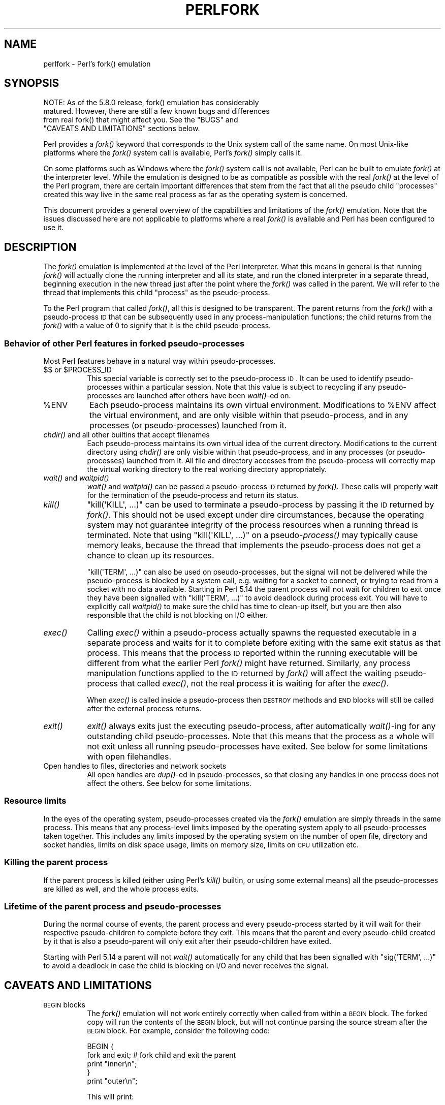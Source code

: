.\" Automatically generated by Pod::Man 2.25 (Pod::Simple 3.16)
.\"
.\" Standard preamble:
.\" ========================================================================
.de Sp \" Vertical space (when we can't use .PP)
.if t .sp .5v
.if n .sp
..
.de Vb \" Begin verbatim text
.ft CW
.nf
.ne \\$1
..
.de Ve \" End verbatim text
.ft R
.fi
..
.\" Set up some character translations and predefined strings.  \*(-- will
.\" give an unbreakable dash, \*(PI will give pi, \*(L" will give a left
.\" double quote, and \*(R" will give a right double quote.  \*(C+ will
.\" give a nicer C++.  Capital omega is used to do unbreakable dashes and
.\" therefore won't be available.  \*(C` and \*(C' expand to `' in nroff,
.\" nothing in troff, for use with C<>.
.tr \(*W-
.ds C+ C\v'-.1v'\h'-1p'\s-2+\h'-1p'+\s0\v'.1v'\h'-1p'
.ie n \{\
.    ds -- \(*W-
.    ds PI pi
.    if (\n(.H=4u)&(1m=24u) .ds -- \(*W\h'-12u'\(*W\h'-12u'-\" diablo 10 pitch
.    if (\n(.H=4u)&(1m=20u) .ds -- \(*W\h'-12u'\(*W\h'-8u'-\"  diablo 12 pitch
.    ds L" ""
.    ds R" ""
.    ds C` ""
.    ds C' ""
'br\}
.el\{\
.    ds -- \|\(em\|
.    ds PI \(*p
.    ds L" ``
.    ds R" ''
'br\}
.\"
.\" Escape single quotes in literal strings from groff's Unicode transform.
.ie \n(.g .ds Aq \(aq
.el       .ds Aq '
.\"
.\" If the F register is turned on, we'll generate index entries on stderr for
.\" titles (.TH), headers (.SH), subsections (.SS), items (.Ip), and index
.\" entries marked with X<> in POD.  Of course, you'll have to process the
.\" output yourself in some meaningful fashion.
.ie \nF \{\
.    de IX
.    tm Index:\\$1\t\\n%\t"\\$2"
..
.    nr % 0
.    rr F
.\}
.el \{\
.    de IX
..
.\}
.\"
.\" Accent mark definitions (@(#)ms.acc 1.5 88/02/08 SMI; from UCB 4.2).
.\" Fear.  Run.  Save yourself.  No user-serviceable parts.
.    \" fudge factors for nroff and troff
.if n \{\
.    ds #H 0
.    ds #V .8m
.    ds #F .3m
.    ds #[ \f1
.    ds #] \fP
.\}
.if t \{\
.    ds #H ((1u-(\\\\n(.fu%2u))*.13m)
.    ds #V .6m
.    ds #F 0
.    ds #[ \&
.    ds #] \&
.\}
.    \" simple accents for nroff and troff
.if n \{\
.    ds ' \&
.    ds ` \&
.    ds ^ \&
.    ds , \&
.    ds ~ ~
.    ds /
.\}
.if t \{\
.    ds ' \\k:\h'-(\\n(.wu*8/10-\*(#H)'\'\h"|\\n:u"
.    ds ` \\k:\h'-(\\n(.wu*8/10-\*(#H)'\`\h'|\\n:u'
.    ds ^ \\k:\h'-(\\n(.wu*10/11-\*(#H)'^\h'|\\n:u'
.    ds , \\k:\h'-(\\n(.wu*8/10)',\h'|\\n:u'
.    ds ~ \\k:\h'-(\\n(.wu-\*(#H-.1m)'~\h'|\\n:u'
.    ds / \\k:\h'-(\\n(.wu*8/10-\*(#H)'\z\(sl\h'|\\n:u'
.\}
.    \" troff and (daisy-wheel) nroff accents
.ds : \\k:\h'-(\\n(.wu*8/10-\*(#H+.1m+\*(#F)'\v'-\*(#V'\z.\h'.2m+\*(#F'.\h'|\\n:u'\v'\*(#V'
.ds 8 \h'\*(#H'\(*b\h'-\*(#H'
.ds o \\k:\h'-(\\n(.wu+\w'\(de'u-\*(#H)/2u'\v'-.3n'\*(#[\z\(de\v'.3n'\h'|\\n:u'\*(#]
.ds d- \h'\*(#H'\(pd\h'-\w'~'u'\v'-.25m'\f2\(hy\fP\v'.25m'\h'-\*(#H'
.ds D- D\\k:\h'-\w'D'u'\v'-.11m'\z\(hy\v'.11m'\h'|\\n:u'
.ds th \*(#[\v'.3m'\s+1I\s-1\v'-.3m'\h'-(\w'I'u*2/3)'\s-1o\s+1\*(#]
.ds Th \*(#[\s+2I\s-2\h'-\w'I'u*3/5'\v'-.3m'o\v'.3m'\*(#]
.ds ae a\h'-(\w'a'u*4/10)'e
.ds Ae A\h'-(\w'A'u*4/10)'E
.    \" corrections for vroff
.if v .ds ~ \\k:\h'-(\\n(.wu*9/10-\*(#H)'\s-2\u~\d\s+2\h'|\\n:u'
.if v .ds ^ \\k:\h'-(\\n(.wu*10/11-\*(#H)'\v'-.4m'^\v'.4m'\h'|\\n:u'
.    \" for low resolution devices (crt and lpr)
.if \n(.H>23 .if \n(.V>19 \
\{\
.    ds : e
.    ds 8 ss
.    ds o a
.    ds d- d\h'-1'\(ga
.    ds D- D\h'-1'\(hy
.    ds th \o'bp'
.    ds Th \o'LP'
.    ds ae ae
.    ds Ae AE
.\}
.rm #[ #] #H #V #F C
.\" ========================================================================
.\"
.IX Title "PERLFORK 1"
.TH PERLFORK 1 "2012-10-12" "perl v5.14.3" "Perl Programmers Reference Guide"
.\" For nroff, turn off justification.  Always turn off hyphenation; it makes
.\" way too many mistakes in technical documents.
.if n .ad l
.nh
.SH "NAME"
perlfork \- Perl's fork() emulation
.SH "SYNOPSIS"
.IX Header "SYNOPSIS"
.Vb 4
\&    NOTE:  As of the 5.8.0 release, fork() emulation has considerably
\&    matured.  However, there are still a few known bugs and differences
\&    from real fork() that might affect you.  See the "BUGS" and
\&    "CAVEATS AND LIMITATIONS" sections below.
.Ve
.PP
Perl provides a \fIfork()\fR keyword that corresponds to the Unix system call
of the same name.  On most Unix-like platforms where the \fIfork()\fR system
call is available, Perl's \fIfork()\fR simply calls it.
.PP
On some platforms such as Windows where the \fIfork()\fR system call is not
available, Perl can be built to emulate \fIfork()\fR at the interpreter level.
While the emulation is designed to be as compatible as possible with the
real \fIfork()\fR at the level of the Perl program, there are certain
important differences that stem from the fact that all the pseudo child
\&\*(L"processes\*(R" created this way live in the same real process as far as the
operating system is concerned.
.PP
This document provides a general overview of the capabilities and
limitations of the \fIfork()\fR emulation.  Note that the issues discussed here
are not applicable to platforms where a real \fIfork()\fR is available and Perl
has been configured to use it.
.SH "DESCRIPTION"
.IX Header "DESCRIPTION"
The \fIfork()\fR emulation is implemented at the level of the Perl interpreter.
What this means in general is that running \fIfork()\fR will actually clone the
running interpreter and all its state, and run the cloned interpreter in
a separate thread, beginning execution in the new thread just after the
point where the \fIfork()\fR was called in the parent.  We will refer to the
thread that implements this child \*(L"process\*(R" as the pseudo-process.
.PP
To the Perl program that called \fIfork()\fR, all this is designed to be
transparent.  The parent returns from the \fIfork()\fR with a pseudo-process
\&\s-1ID\s0 that can be subsequently used in any process-manipulation functions;
the child returns from the \fIfork()\fR with a value of \f(CW0\fR to signify that
it is the child pseudo-process.
.SS "Behavior of other Perl features in forked pseudo-processes"
.IX Subsection "Behavior of other Perl features in forked pseudo-processes"
Most Perl features behave in a natural way within pseudo-processes.
.ie n .IP "$$ or $PROCESS_ID" 8
.el .IP "$$ or \f(CW$PROCESS_ID\fR" 8
.IX Item "$$ or $PROCESS_ID"
This special variable is correctly set to the pseudo-process \s-1ID\s0.
It can be used to identify pseudo-processes within a particular
session.  Note that this value is subject to recycling if any
pseudo-processes are launched after others have been \fIwait()\fR\-ed on.
.ie n .IP "%ENV" 8
.el .IP "\f(CW%ENV\fR" 8
.IX Item "%ENV"
Each pseudo-process maintains its own virtual environment.  Modifications
to \f(CW%ENV\fR affect the virtual environment, and are only visible within that
pseudo-process, and in any processes (or pseudo-processes) launched from
it.
.IP "\fIchdir()\fR and all other builtins that accept filenames" 8
.IX Item "chdir() and all other builtins that accept filenames"
Each pseudo-process maintains its own virtual idea of the current directory.
Modifications to the current directory using \fIchdir()\fR are only visible within
that pseudo-process, and in any processes (or pseudo-processes) launched from
it.  All file and directory accesses from the pseudo-process will correctly
map the virtual working directory to the real working directory appropriately.
.IP "\fIwait()\fR and \fIwaitpid()\fR" 8
.IX Item "wait() and waitpid()"
\&\fIwait()\fR and \fIwaitpid()\fR can be passed a pseudo-process \s-1ID\s0 returned by \fIfork()\fR.
These calls will properly wait for the termination of the pseudo-process
and return its status.
.IP "\fIkill()\fR" 8
.IX Item "kill()"
\&\f(CW\*(C`kill(\*(AqKILL\*(Aq, ...)\*(C'\fR can be used to terminate a pseudo-process by
passing it the \s-1ID\s0 returned by \fIfork()\fR.  This should not be used except
under dire circumstances, because the operating system may not
guarantee integrity of the process resources when a running thread is
terminated.  Note that using \f(CW\*(C`kill(\*(AqKILL\*(Aq, ...)\*(C'\fR on a
pseudo\-\fIprocess()\fR may typically cause memory leaks, because the thread
that implements the pseudo-process does not get a chance to clean up
its resources.
.Sp
\&\f(CW\*(C`kill(\*(AqTERM\*(Aq, ...)\*(C'\fR can also be used on pseudo-processes, but the
signal will not be delivered while the pseudo-process is blocked by a
system call, e.g. waiting for a socket to connect, or trying to read
from a socket with no data available.  Starting in Perl 5.14 the
parent process will not wait for children to exit once they have been
signalled with \f(CW\*(C`kill(\*(AqTERM\*(Aq, ...)\*(C'\fR to avoid deadlock during process
exit.  You will have to explicitly call \fIwaitpid()\fR to make sure the
child has time to clean-up itself, but you are then also responsible
that the child is not blocking on I/O either.
.IP "\fIexec()\fR" 8
.IX Item "exec()"
Calling \fIexec()\fR within a pseudo-process actually spawns the requested
executable in a separate process and waits for it to complete before
exiting with the same exit status as that process.  This means that the
process \s-1ID\s0 reported within the running executable will be different from
what the earlier Perl \fIfork()\fR might have returned.  Similarly, any process
manipulation functions applied to the \s-1ID\s0 returned by \fIfork()\fR will affect the
waiting pseudo-process that called \fIexec()\fR, not the real process it is
waiting for after the \fIexec()\fR.
.Sp
When \fIexec()\fR is called inside a pseudo-process then \s-1DESTROY\s0 methods and
\&\s-1END\s0 blocks will still be called after the external process returns.
.IP "\fIexit()\fR" 8
.IX Item "exit()"
\&\fIexit()\fR always exits just the executing pseudo-process, after automatically
\&\fIwait()\fR\-ing for any outstanding child pseudo-processes.  Note that this means
that the process as a whole will not exit unless all running pseudo-processes
have exited.  See below for some limitations with open filehandles.
.IP "Open handles to files, directories and network sockets" 8
.IX Item "Open handles to files, directories and network sockets"
All open handles are \fIdup()\fR\-ed in pseudo-processes, so that closing
any handles in one process does not affect the others.  See below for
some limitations.
.SS "Resource limits"
.IX Subsection "Resource limits"
In the eyes of the operating system, pseudo-processes created via the \fIfork()\fR
emulation are simply threads in the same process.  This means that any
process-level limits imposed by the operating system apply to all
pseudo-processes taken together.  This includes any limits imposed by the
operating system on the number of open file, directory and socket handles,
limits on disk space usage, limits on memory size, limits on \s-1CPU\s0 utilization
etc.
.SS "Killing the parent process"
.IX Subsection "Killing the parent process"
If the parent process is killed (either using Perl's \fIkill()\fR builtin, or
using some external means) all the pseudo-processes are killed as well,
and the whole process exits.
.SS "Lifetime of the parent process and pseudo-processes"
.IX Subsection "Lifetime of the parent process and pseudo-processes"
During the normal course of events, the parent process and every
pseudo-process started by it will wait for their respective pseudo-children
to complete before they exit.  This means that the parent and every
pseudo-child created by it that is also a pseudo-parent will only exit
after their pseudo-children have exited.
.PP
Starting with Perl 5.14 a parent will not \fIwait()\fR automatically
for any child that has been signalled with \f(CW\*(C`sig(\*(AqTERM\*(Aq, ...)\*(C'\fR
to avoid a deadlock in case the child is blocking on I/O and
never receives the signal.
.SH "CAVEATS AND LIMITATIONS"
.IX Header "CAVEATS AND LIMITATIONS"
.IP "\s-1BEGIN\s0 blocks" 8
.IX Item "BEGIN blocks"
The \fIfork()\fR emulation will not work entirely correctly when called from
within a \s-1BEGIN\s0 block.  The forked copy will run the contents of the
\&\s-1BEGIN\s0 block, but will not continue parsing the source stream after the
\&\s-1BEGIN\s0 block.  For example, consider the following code:
.Sp
.Vb 5
\&    BEGIN {
\&        fork and exit;          # fork child and exit the parent
\&        print "inner\en";
\&    }
\&    print "outer\en";
.Ve
.Sp
This will print:
.Sp
.Vb 1
\&    inner
.Ve
.Sp
rather than the expected:
.Sp
.Vb 2
\&    inner
\&    outer
.Ve
.Sp
This limitation arises from fundamental technical difficulties in
cloning and restarting the stacks used by the Perl parser in the
middle of a parse.
.IP "Open filehandles" 8
.IX Item "Open filehandles"
Any filehandles open at the time of the \fIfork()\fR will be \fIdup()\fR\-ed.  Thus,
the files can be closed independently in the parent and child, but beware
that the \fIdup()\fR\-ed handles will still share the same seek pointer.  Changing
the seek position in the parent will change it in the child and vice-versa.
One can avoid this by opening files that need distinct seek pointers
separately in the child.
.Sp
On some operating systems, notably Solaris and Unixware, calling \f(CW\*(C`exit()\*(C'\fR
from a child process will flush and close open filehandles in the parent,
thereby corrupting the filehandles.  On these systems, calling \f(CW\*(C`_exit()\*(C'\fR
is suggested instead.  \f(CW\*(C`_exit()\*(C'\fR is available in Perl through the 
\&\f(CW\*(C`POSIX\*(C'\fR module.  Please consult your system's manpages for more information
on this.
.IP "Open directory handles" 8
.IX Item "Open directory handles"
Perl will completely read from all open directory handles until they
reach the end of the stream.  It will then \fIseekdir()\fR back to the
original location and all future \fIreaddir()\fR requests will be fulfilled
from the cache buffer.  That means that neither the directory handle held
by the parent process nor the one held by the child process will see
any changes made to the directory after the \fIfork()\fR call.
.Sp
Note that \fIrewinddir()\fR has a similar limitation on Windows and will not
force \fIreaddir()\fR to read the directory again either.  Only a newly
opened directory handle will reflect changes to the directory.
.IP "Forking pipe \fIopen()\fR not yet implemented" 8
.IX Item "Forking pipe open() not yet implemented"
The \f(CW\*(C`open(FOO, "|\-")\*(C'\fR and \f(CW\*(C`open(BAR, "\-|")\*(C'\fR constructs are not yet
implemented.  This limitation can be easily worked around in new code
by creating a pipe explicitly.  The following example shows how to
write to a forked child:
.Sp
.Vb 10
\&    # simulate open(FOO, "|\-")
\&    sub pipe_to_fork ($) {
\&        my $parent = shift;
\&        pipe my $child, $parent or die;
\&        my $pid = fork();
\&        die "fork() failed: $!" unless defined $pid;
\&        if ($pid) {
\&            close $child;
\&        }
\&        else {
\&            close $parent;
\&            open(STDIN, "<&=" . fileno($child)) or die;
\&        }
\&        $pid;
\&    }
\&
\&    if (pipe_to_fork(\*(AqFOO\*(Aq)) {
\&        # parent
\&        print FOO "pipe_to_fork\en";
\&        close FOO;
\&    }
\&    else {
\&        # child
\&        while (<STDIN>) { print; }
\&        exit(0);
\&    }
.Ve
.Sp
And this one reads from the child:
.Sp
.Vb 10
\&    # simulate open(FOO, "\-|")
\&    sub pipe_from_fork ($) {
\&        my $parent = shift;
\&        pipe $parent, my $child or die;
\&        my $pid = fork();
\&        die "fork() failed: $!" unless defined $pid;
\&        if ($pid) {
\&            close $child;
\&        }
\&        else {
\&            close $parent;
\&            open(STDOUT, ">&=" . fileno($child)) or die;
\&        }
\&        $pid;
\&    }
\&
\&    if (pipe_from_fork(\*(AqBAR\*(Aq)) {
\&        # parent
\&        while (<BAR>) { print; }
\&        close BAR;
\&    }
\&    else {
\&        # child
\&        print "pipe_from_fork\en";
\&        exit(0);
\&    }
.Ve
.Sp
Forking pipe \fIopen()\fR constructs will be supported in future.
.IP "Global state maintained by XSUBs" 8
.IX Item "Global state maintained by XSUBs"
External subroutines (XSUBs) that maintain their own global state may
not work correctly.  Such XSUBs will either need to maintain locks to
protect simultaneous access to global data from different pseudo-processes,
or maintain all their state on the Perl symbol table, which is copied
naturally when \fIfork()\fR is called.  A callback mechanism that provides
extensions an opportunity to clone their state will be provided in the
near future.
.IP "Interpreter embedded in larger application" 8
.IX Item "Interpreter embedded in larger application"
The \fIfork()\fR emulation may not behave as expected when it is executed in an
application which embeds a Perl interpreter and calls Perl APIs that can
evaluate bits of Perl code.  This stems from the fact that the emulation
only has knowledge about the Perl interpreter's own data structures and
knows nothing about the containing application's state.  For example, any
state carried on the application's own call stack is out of reach.
.IP "Thread-safety of extensions" 8
.IX Item "Thread-safety of extensions"
Since the \fIfork()\fR emulation runs code in multiple threads, extensions
calling into non-thread-safe libraries may not work reliably when
calling \fIfork()\fR.  As Perl's threading support gradually becomes more
widely adopted even on platforms with a native \fIfork()\fR, such extensions
are expected to be fixed for thread-safety.
.SH "BUGS"
.IX Header "BUGS"
.IP "\(bu" 8
Having pseudo-process IDs be negative integers breaks down for the integer
\&\f(CW\*(C`\-1\*(C'\fR because the \fIwait()\fR and \fIwaitpid()\fR functions treat this number as
being special.  The tacit assumption in the current implementation is that
the system never allocates a thread \s-1ID\s0 of \f(CW1\fR for user threads.  A better
representation for pseudo-process IDs will be implemented in future.
.IP "\(bu" 8
In certain cases, the OS-level handles created by the \fIpipe()\fR, \fIsocket()\fR,
and \fIaccept()\fR operators are apparently not duplicated accurately in
pseudo-processes.  This only happens in some situations, but where it
does happen, it may result in deadlocks between the read and write ends
of pipe handles, or inability to send or receive data across socket
handles.
.IP "\(bu" 8
This document may be incomplete in some respects.
.SH "AUTHOR"
.IX Header "AUTHOR"
Support for concurrent interpreters and the \fIfork()\fR emulation was implemented
by ActiveState, with funding from Microsoft Corporation.
.PP
This document is authored and maintained by Gurusamy Sarathy
<gsar@activestate.com>.
.SH "SEE ALSO"
.IX Header "SEE ALSO"
\&\*(L"fork\*(R" in perlfunc, perlipc
